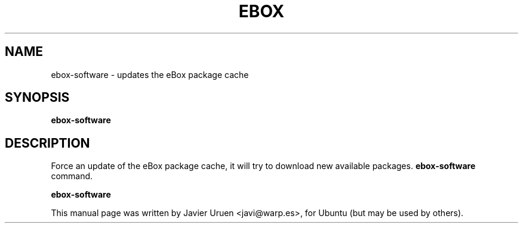 .\"                                      Hey, EMACS: -*- nroff -*-
.TH EBOX 8 "Jun 13 2007"
.\" Please adjust this date whenever revising the manpage.
.\"
.\" Some roff macros, for reference:
.\" .nh        disable hyphenation
.\" .hy        enable hyphenation
.\" .ad l      left justify
.\" .ad b      justify to both left and right margins
.\" .nf        disable filling
.\" .fi        enable filling
.\" .br        insert line break
.\" .sp <n>    insert n+1 empty lines
.\" for manpage-specific macros, see man(7)
.SH NAME
ebox-software \- updates the eBox package cache
.SH SYNOPSIS
.B ebox-software
.SH DESCRIPTION
Force an update of the eBox package cache, it will try to download new available
packages.
.B ebox-software
command.
.PP
.B ebox-software

.PP
This manual page was written by Javier Uruen <javi@warp.es>,
for Ubuntu (but may be used by others).
